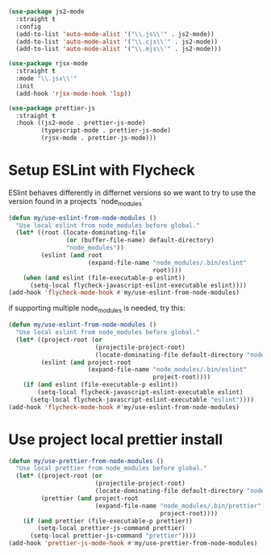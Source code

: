 #+auto_tangle: y

#+begin_src emacs-lisp :tangle yes
  (use-package js2-mode
    :straight t
    :config
    (add-to-list 'auto-mode-alist '("\\.js\\'" . js2-mode))
    (add-to-list 'auto-mode-alist '("\\.cjs\\'" . js2-mode))
    (add-to-list 'auto-mode-alist '("\\.mjs\\'" . js2-mode)))

  (use-package rjsx-mode
    :straight t
    :mode "\\.jsx\\'"
    :init
    (add-hook 'rjsx-mode-hook 'lsp))

  (use-package prettier-js
    :straight t
    :hook ((js2-mode . prettier-js-mode)
           (typescript-mode . prettier-js-mode)
           (rjsx-mode . prettier-js-mode)))
#+end_src

* Setup ESLint with Flycheck

ESlint behaves differently in differnet versions so we want to try to use the version found in a projects `node_modules`

#+begin_src emacs-lisp :tangle yes
  (defun my/use-eslint-from-node-modules ()
    "Use local eslint from node_modules before global."
    (let* ((root (locate-dominating-file
                  (or (buffer-file-name) default-directory)
                  "node_modules"))
           (eslint (and root
                        (expand-file-name "node_modules/.bin/eslint"
                                          root))))
      (when (and eslint (file-executable-p eslint))
        (setq-local flycheck-javascript-eslint-executable eslint))))
  (add-hook 'flycheck-mode-hook #'my/use-eslint-from-node-modules)
#+end_src

if supporting multiple node_modules is needed, try this:

#+begin_src emacs-lisp
  (defun my/use-eslint-from-node-modules ()
    "Use local eslint from node_modules before global."
    (let* ((project-root (or
                          (projectile-project-root)
                          (locate-dominating-file default-directory "node_modules")))
           (eslint (and project-root
                        (expand-file-name "node_modules/.bin/eslint"
                                          project-root))))
      (if (and eslint (file-executable-p eslint))
          (setq-local flycheck-javascript-eslint-executable eslint)
        (setq-local flycheck-javascript-eslint-executable "eslint"))))
  (add-hook 'flycheck-mode-hook #'my/use-eslint-from-node-modules)
#+end_src


* Use project local prettier install

#+begin_src emacs-lisp :tangle yes
  (defun my/use-prettier-from-node-modules ()
    "Use local prettier from node_modules before global."
    (let* ((project-root (or
                          (projectile-project-root)
                          (locate-dominating-file default-directory "node_modules")))
           (prettier (and project-root
                          (expand-file-name "node_modules/.bin/prettier"
                                            project-root))))
      (if (and prettier (file-executable-p prettier))
          (setq-local prettier-js-command prettier)
        (setq-local prettier-js-command "prettier"))))
  (add-hook 'prettier-js-mode-hook #'my/use-prettier-from-node-modules)
#+end_src

